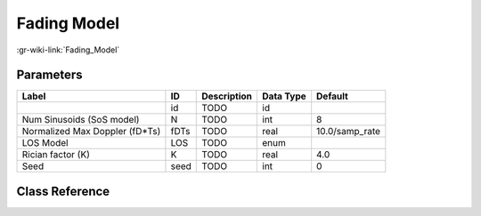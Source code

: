 ------------
Fading Model
------------

:gr-wiki-link:`Fading_Model`

Parameters
**********

+------------------------------+------------------------------+------------------------------+------------------------------+------------------------------+
|Label                         |ID                            |Description                   |Data Type                     |Default                       |
+==============================+==============================+==============================+==============================+==============================+
|                              |id                            |TODO                          |id                            |                              |
+------------------------------+------------------------------+------------------------------+------------------------------+------------------------------+
|Num Sinusoids (SoS model)     |N                             |TODO                          |int                           |8                             |
+------------------------------+------------------------------+------------------------------+------------------------------+------------------------------+
|Normalized Max Doppler (fD*Ts)|fDTs                          |TODO                          |real                          |10.0/samp_rate                |
+------------------------------+------------------------------+------------------------------+------------------------------+------------------------------+
|LOS Model                     |LOS                           |TODO                          |enum                          |                              |
+------------------------------+------------------------------+------------------------------+------------------------------+------------------------------+
|Rician factor (K)             |K                             |TODO                          |real                          |4.0                           |
+------------------------------+------------------------------+------------------------------+------------------------------+------------------------------+
|Seed                          |seed                          |TODO                          |int                           |0                             |
+------------------------------+------------------------------+------------------------------+------------------------------+------------------------------+

Class Reference
*******************

.. tabs::

   .. group-tab:: Python
      TODO

   .. group-tab:: C++

      .. doxygengroup:: block_channels_fading_model
         :content-only:
         :undoc-members:
         :private-members:
         :members:

